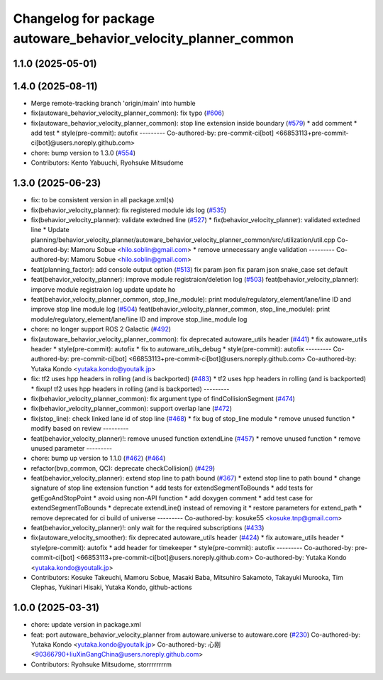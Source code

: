^^^^^^^^^^^^^^^^^^^^^^^^^^^^^^^^^^^^^^^^^^^^^^^^^^^^^^^^^^^^^^^
Changelog for package autoware_behavior_velocity_planner_common
^^^^^^^^^^^^^^^^^^^^^^^^^^^^^^^^^^^^^^^^^^^^^^^^^^^^^^^^^^^^^^^

1.1.0 (2025-05-01)
------------------

1.4.0 (2025-08-11)
------------------
* Merge remote-tracking branch 'origin/main' into humble
* fix(autoware_behavior_velocity_planner_common): fix typo (`#606 <https://github.com/autowarefoundation/autoware_core/issues/606>`_)
* fix(autoware_behavior_velocity_planner_common): stop line extension inside boundary (`#579 <https://github.com/autowarefoundation/autoware_core/issues/579>`_)
  * add comment
  * add test
  * style(pre-commit): autofix
  ---------
  Co-authored-by: pre-commit-ci[bot] <66853113+pre-commit-ci[bot]@users.noreply.github.com>
* chore: bump version to 1.3.0 (`#554 <https://github.com/autowarefoundation/autoware_core/issues/554>`_)
* Contributors: Kento Yabuuchi, Ryohsuke Mitsudome

1.3.0 (2025-06-23)
------------------
* fix: to be consistent version in all package.xml(s)
* fix(behavior_velocity_planner): fix registered module ids log (`#535 <https://github.com/autowarefoundation/autoware_core/issues/535>`_)
* fix(behavior_velocity_planner): validate extedned line (`#527 <https://github.com/autowarefoundation/autoware_core/issues/527>`_)
  * fix(behavior_velocity_planner): validated extedned line
  * Update planning/behavior_velocity_planner/autoware_behavior_velocity_planner_common/src/utilization/util.cpp
  Co-authored-by: Mamoru Sobue <hilo.soblin@gmail.com>
  * remove unnecessary angle validation
  ---------
  Co-authored-by: Mamoru Sobue <hilo.soblin@gmail.com>
* feat(planning_factor): add console output option (`#513 <https://github.com/autowarefoundation/autoware_core/issues/513>`_)
  fix param json
  fix param json
  snake_case
  set default
* feat(behavior_velocity_planner): improve module registraion/deletion log (`#503 <https://github.com/autowarefoundation/autoware_core/issues/503>`_)
  feat(behavior_velocity_planner): imporve module registraion log
  update
  update
  ho
* feat(behavior_velocity_planner_common, stop_line_module): print module/regulatory_element/lane/line ID and improve stop line module log (`#504 <https://github.com/autowarefoundation/autoware_core/issues/504>`_)
  feat(behavior_velocity_planner_common, stop_line_module): print module/regulatory_element/lane/line ID and improve stop_line_module log
* chore: no longer support ROS 2 Galactic (`#492 <https://github.com/autowarefoundation/autoware_core/issues/492>`_)
* fix(autoware_behavior_velocity_planner_common): fix deprecated autoware_utils header (`#441 <https://github.com/autowarefoundation/autoware_core/issues/441>`_)
  * fix autoware_utils header
  * style(pre-commit): autofix
  * fix to autoware_utils_debug
  * style(pre-commit): autofix
  ---------
  Co-authored-by: pre-commit-ci[bot] <66853113+pre-commit-ci[bot]@users.noreply.github.com>
  Co-authored-by: Yutaka Kondo <yutaka.kondo@youtalk.jp>
* fix: tf2 uses hpp headers in rolling (and is backported) (`#483 <https://github.com/autowarefoundation/autoware_core/issues/483>`_)
  * tf2 uses hpp headers in rolling (and is backported)
  * fixup! tf2 uses hpp headers in rolling (and is backported)
  ---------
* fix(behavior_velocity_planner_common): fix argument type of findCollisionSegment (`#474 <https://github.com/autowarefoundation/autoware_core/issues/474>`_)
* fix(behavior_velocity_planner_common): support overlap lane (`#472 <https://github.com/autowarefoundation/autoware_core/issues/472>`_)
* fix(stop_line): check linked lane id of stop line (`#468 <https://github.com/autowarefoundation/autoware_core/issues/468>`_)
  * fix bug of stop_line module
  * remove unused function
  * modify based on review
  ---------
* feat(behavior_velocity_planner)!: remove unused function extendLine (`#457 <https://github.com/autowarefoundation/autoware_core/issues/457>`_)
  * remove unused function
  * remove unused parameter
  ---------
* chore: bump up version to 1.1.0 (`#462 <https://github.com/autowarefoundation/autoware_core/issues/462>`_) (`#464 <https://github.com/autowarefoundation/autoware_core/issues/464>`_)
* refactor(bvp_common, QC): deprecate checkCollision() (`#429 <https://github.com/autowarefoundation/autoware_core/issues/429>`_)
* feat(behavior_velocity_planner): extend stop line to path bound (`#367 <https://github.com/autowarefoundation/autoware_core/issues/367>`_)
  * extend stop line to path bound
  * change signature of stop line extension function
  * add tests for extendSegmentToBounds
  * add tests for getEgoAndStopPoint
  * avoid using non-API function
  * add doxygen comment
  * add test case for extendSegmentToBounds
  * deprecate extendLine() instead of removing it
  * restore parameters for extend_path
  * remove deprecated for ci build of universe
  ---------
  Co-authored-by: kosuke55 <kosuke.tnp@gmail.com>
* feat(behavior_velocity_planner)!: only wait for the required subscriptions (`#433 <https://github.com/autowarefoundation/autoware_core/issues/433>`_)
* fix(autoware_velocity_smoother): fix deprecated autoware_utils header (`#424 <https://github.com/autowarefoundation/autoware_core/issues/424>`_)
  * fix autoware_utils header
  * style(pre-commit): autofix
  * add header for timekeeper
  * style(pre-commit): autofix
  ---------
  Co-authored-by: pre-commit-ci[bot] <66853113+pre-commit-ci[bot]@users.noreply.github.com>
  Co-authored-by: Yutaka Kondo <yutaka.kondo@youtalk.jp>
* Contributors: Kosuke Takeuchi, Mamoru Sobue, Masaki Baba, Mitsuhiro Sakamoto, Takayuki Murooka, Tim Clephas, Yukinari Hisaki, Yutaka Kondo, github-actions

1.0.0 (2025-03-31)
------------------
* chore: update version in package.xml
* feat:  port  autoware_behavior_velocity_planner from autoware.universe to autoware.core (`#230 <https://github.com/autowarefoundation/autoware_core/issues/230>`_)
  Co-authored-by: Yutaka Kondo <yutaka.kondo@youtalk.jp>
  Co-authored-by: 心刚 <90366790+liuXinGangChina@users.noreply.github.com>
* Contributors: Ryohsuke Mitsudome, storrrrrrrrm
